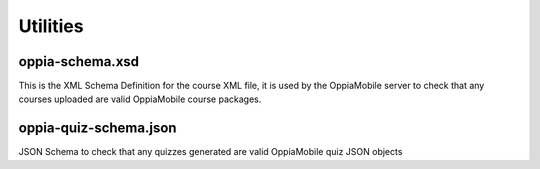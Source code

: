 .. _utilities:

Utilities
==========

oppia-schema.xsd
-------------------
This is the XML Schema Definition for the course XML file, it is used by the 
OppiaMobile server to check that any courses uploaded are valid OppiaMobile 
course packages.


oppia-quiz-schema.json
-----------------------
JSON Schema to check that any quizzes generated are valid OppiaMobile quiz JSON objects